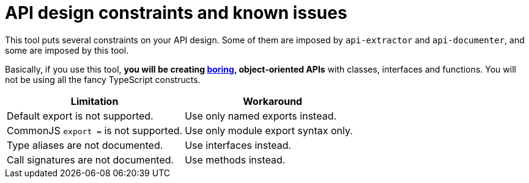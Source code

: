 = API design constraints and known issues

This tool puts several constraints on your API design.
Some of them are imposed by `api-extractor` and `api-documenter`, and some are imposed by this tool.

Basically, if you use this tool, **you will be creating http://boringtechnology.club/[boring], object-oriented APIs** with classes, interfaces and functions. You will not be using all the fancy TypeScript constructs.

[%header,cols="2,2a"]
|===
|Limitation
|Workaround

|Default export is not supported.
|Use only named exports instead.

|CommonJS `export =` is not supported.
|Use only module export syntax only.

|Type aliases are not documented.
|Use interfaces instead.

|Call signatures are not documented.
|Use methods instead.
|===

